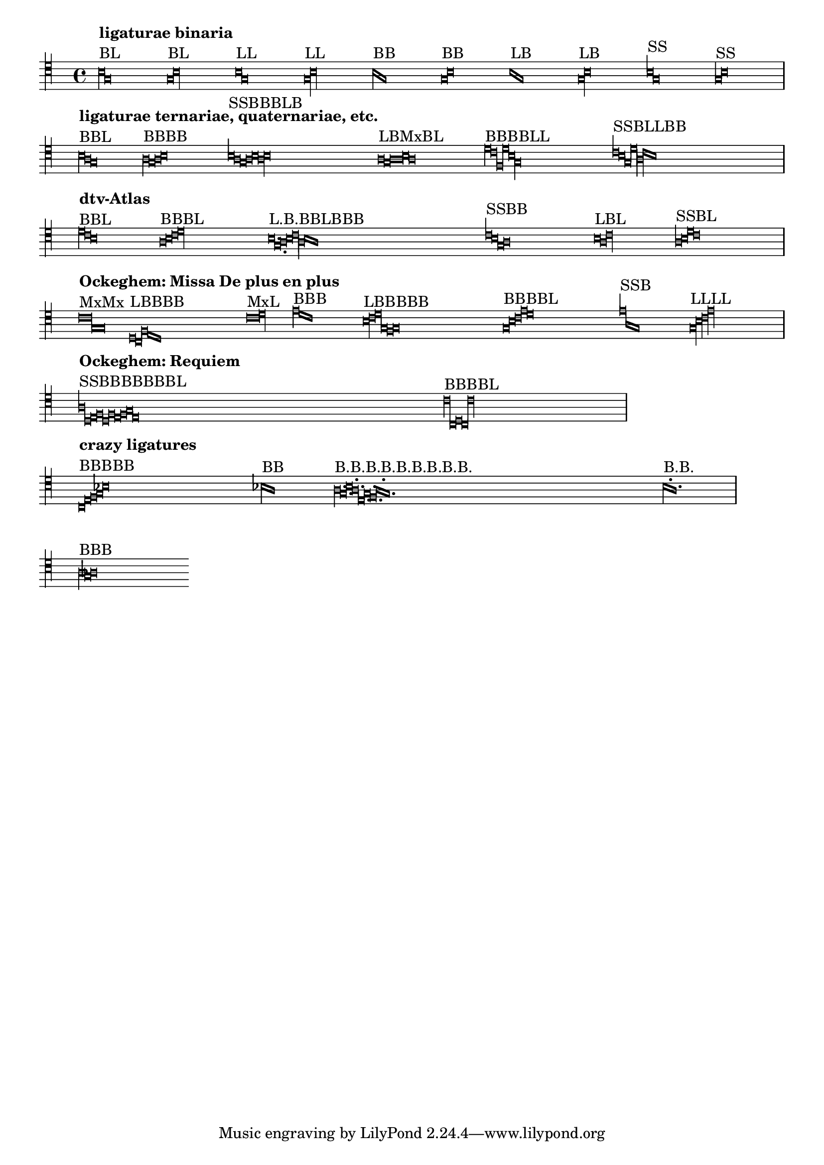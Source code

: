 \version "2.7.39"

\header {
  texidoc = "Mensural ligatures show different shapes, depending on the
  rhythmical pattern and direction of the melody line."
}


\context Voice{
  \clef "petrucci-c4"
  \set Staff.printKeyCancellation = ##f
  \cadenzaOn % turn off bar lines
  #(set-accidental-style 'forget)

				% ligaturae binaria

  \[
    b\breve^\markup { \column { { \bold "ligaturae binaria" } "BL" } }
    g\longa
    \]

  \[
    g\breve^\markup { "BL" }
    b\longa
    \]

  \[
    b\longa^\markup { "LL" }
    g
    \]

  \[
    g\longa^\markup { "LL" }
    b
    \]

  \[
    b\breve^\markup { "BB" }
    g
    \]

  \[
    g\breve^\markup { "BB" }
    b
    \]

  \[
    b\longa^\markup { "LB" }
    g\breve
    \]

  \[
    g\longa^\markup { "LB" }
    b\breve
    \]

  \[
    b1^\markup { "SS" }
    g
    \]

  \[
    g1^\markup { "SS" }
    b
    \]

  \bar "|" \break

				% ligaturae ternariae, quaternariae, etc. (sicut in Apel[1])

  \[
    b\breve^\markup {
      \column { { \bold "ligaturae ternariae, quaternariae, etc." } "BBL" } }
    a
    g\longa
    \]

  \[
    a\breve^\markup { "BBBB" }
    g
    a
    b
    \]

  \[
    b1^\markup { "SSBBBLB" }
    a
    g\breve
    a
    b
    a\longa
    b\breve
    \]

  \[
    a\longa^\markup { "LBMxBL" }
    g\breve
    a\maxima
    b\breve
    a\longa
    \]

  \[
    d'\breve^\markup { "BBBBLL" }
    c'
    f
    d'
    b\longa
    g
    \]

  \[
    c'1^\markup { "SSBLLBB" }
    b
    g\breve
    d'\longa
    a
    c'\breve
    b
    \]

  \bar "|" \break

				% examples from "dtv-Atlas zur Musik" [2]

  \[
    d'\breve^\markup { \column { { \bold "dtv-Atlas" } "BBL" } }
    c'
    b\longa
    \]

  \[
    a\breve^\markup { "BBBL" }
    b
    c'
    d'\longa
    \]

  \[
    b\longa.^\markup { "L.B.BBLBBB" }
    g\breve.
    a\breve
    b
    c'\longa
    a\breve
    b
    a
    \]

  \[
    c'1^\markup { "SSBB" }
    b
    g\breve
    a
    \]

  \[
    b\longa^\markup { "LBL" }
    a\breve
    c'\longa
    \]

  \[
    a1^\markup { "SSBL" }
    b
    d'\breve
    c'\longa
    \]

  \bar "|" \break

				% some ligatures from Ockeghem: Missa De plus en plus

  \[
    c'\maxima^\markup {
      \column { { \bold "Ockeghem: Missa De plus en plus" } "MxMx" } }
    g
    \]

  \[
    d\longa^\markup { "LBBBB" }
    c\breve
    f
    e
    d
    \]

  \[
    c'\maxima^\markup { "MxL" }
    d'\longa
    \]

  \[
    e'\breve^\markup { "BBB" }
    d'
    c'
    \]

  \[
    b\longa^\markup { "LBBBBB" }
    c'\breve
    d'
    g
    f
    g
    \]

  \[
    g\breve^\markup { "BBBBL" }
    b
    c'
    e'
    d'\longa
    \]

  \[
    e'1^\markup { "SSB" }
    a
    g\breve
    \]

  \[
    g\longa^\markup { "LLLL" }
    b
    c'
    e'
    \]

  \bar "|" \break

				% some from the Requiem

  \[
    a1^\markup { \column { { \bold "Ockeghem: Requiem" } "SSBBBBBBBL" } }
    d
    e\breve
    f
    d
    f
    e
    f
    g
    e\longa
    \]

  \[
    c'\breve^\markup { "BBBBL" }
    c
    d
    c
    c'\longa
    \]

  \bar "|" \break

				% crazy ligatures

  \[
    c\breve^\markup { \column { { \bold "crazy ligatures" } "BBBBB" } }
    e
    f
    g
    bes
    \]

  \[
    bes\breve^\markup { "BB" }
    a
    \] % TODO: accidentals must be collected and printed before ligature

  \[
    a\breve.^\markup { "B.B.B.B.B.B.B.B.B." }
    g
    b
    a
    e
    g
    f
    a
    g
    \]

  \[
    b^\markup { "B.B." }
    a
    \] % TODO: dots within ligatures must be placed above heads

  \bar "|" \break

				% invalid ligatures (those commented out are rejected with explanation)

				%  \[
				%    a1^\markup { \column { { \bold "invalid ligatures" } "SS" } }
				%    as
				%  \]

  \[
    a\breve^\markup { "BBB" }
    g
    as
    \]

				%  \[
				%    f\longa^\markup { "LLB" }
				%    g
				%    f\breve
				%  \]

				%  \[
				%    f\breve^\markup { "BSLB" }
				%    a1
				%    g\longa
				%    a\breve
				%  \]
}

\layout {
  ragged-right = ##t
  packed = ##t
  indent = 0.0
  \context {
    \Voice
    \remove Ligature_bracket_engraver
    \consists Mensural_ligature_engraver
  }
}


% Litterae:
%
% [1] Willi Apel: The Notation of Polyphonic Music. 900-1600.
% [2] Ulrich Michels: dtv-Altlas zur Musik, 1977.
%
